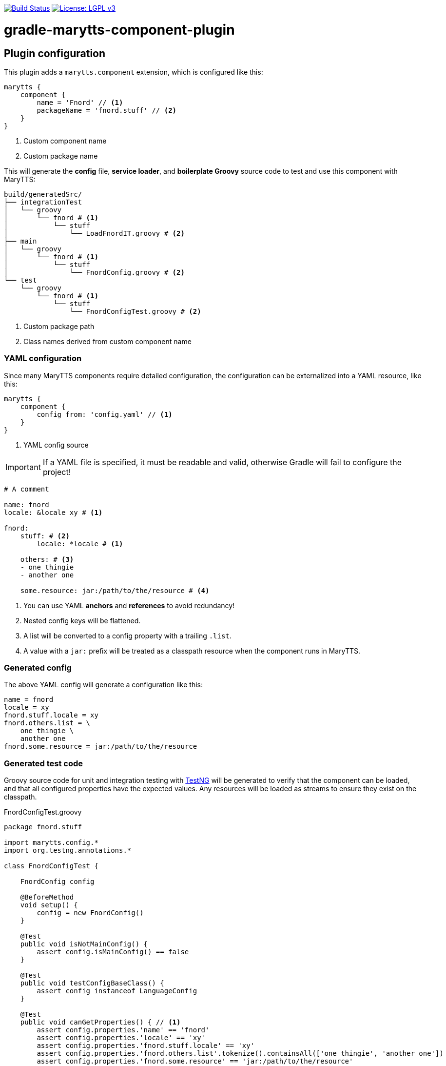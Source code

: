 image:https://travis-ci.org/psibre/gradle-marytts-component-plugin.svg?branch=master["Build Status", link="https://travis-ci.org/psibre/gradle-marytts-component-plugin"]
image:https://img.shields.io/badge/License-LGPL%20v3-blue.svg["License: LGPL v3",link="https://www.gnu.org/licenses/lgpl-3.0"]

ifdef::env-github[]
:tip-caption: :bulb:
:note-caption: :information_source:
:important-caption: :heavy_exclamation_mark:
:caution-caption: :fire:
:warning-caption: :warning:
endif::[]

= gradle-marytts-component-plugin
:toc:
:toc-placement!:

== Plugin configuration

This plugin adds a `marytts.component` extension, which is configured like this:

[source,gradle]
----
marytts {
    component {
        name = 'Fnord' // <1>
        packageName = 'fnord.stuff' // <2>
    }
}
----
<1> Custom component name
<2> Custom package name

This will generate the *config* file, *service loader*, and *boilerplate Groovy* source code to test and use this component with MaryTTS:

[source]
----
build/generatedSrc/
├── integrationTest
│   └── groovy
│       └── fnord # <1>
│           └── stuff
│               └── LoadFnordIT.groovy # <2>
├── main
│   └── groovy
│       └── fnord # <1>
│           └── stuff
│               └── FnordConfig.groovy # <2>
└── test
    └── groovy
        └── fnord # <1>
            └── stuff
                └── FnordConfigTest.groovy # <2>
----
<1> Custom package path
<2> Class names derived from custom component name

=== YAML configuration

Since many MaryTTS components require detailed configuration, the configuration can be externalized into a YAML resource, like this:

[source,gradle]
----
marytts {
    component {
        config from: 'config.yaml' // <1>
    }
}
----
<1> YAML config source

IMPORTANT: If a YAML file is specified, it must be readable and valid, otherwise Gradle will fail to configure the project!

[source,yaml]
----
# A comment

name: fnord
locale: &locale xy # <1>

fnord:
    stuff: # <2>
        locale: *locale # <1>

    others: # <3>
    - one thingie
    - another one

    some.resource: jar:/path/to/the/resource # <4>
----
<1> You can use YAML *anchors* and *references* to avoid redundancy!
<2> Nested config keys will be flattened.
<3> A list will be converted to a config property with a trailing `.list`.
<4> A value with a `jar:` prefix will be treated as a classpath resource when the component runs in MaryTTS.

=== Generated config

The above YAML config will generate a configuration like this:

[source]
----
name = fnord
locale = xy
fnord.stuff.locale = xy
fnord.others.list = \
    one thingie \
    another one
fnord.some.resource = jar:/path/to/the/resource
----

=== Generated test code

Groovy source code for unit and integration testing with https://testng.org[TestNG] will be generated to verify that the component can be loaded, and that all configured properties have the expected values.
Any resources will be loaded as streams to ensure they exist on the classpath.

.FnordConfigTest.groovy
[source,groovy]
----
package fnord.stuff

import marytts.config.*
import org.testng.annotations.*

class FnordConfigTest {

    FnordConfig config

    @BeforeMethod
    void setup() {
        config = new FnordConfig()
    }

    @Test
    public void isNotMainConfig() {
        assert config.isMainConfig() == false
    }

    @Test
    public void testConfigBaseClass() {
        assert config instanceof LanguageConfig
    }

    @Test
    public void canGetProperties() { // <1>
        assert config.properties.'name' == 'fnord'
        assert config.properties.'locale' == 'xy'
        assert config.properties.'fnord.stuff.locale' == 'xy'
        assert config.properties.'fnord.others.list'.tokenize().containsAll(['one thingie', 'another one'])
        assert config.properties.'fnord.some.resource' == 'jar:/path/to/the/resource'
    }
}
----
<1> Assertions generated from config

.LoadFnordIT.groovy
[source,groovy]
----
package fnord.stuff

import marytts.server.MaryProperties
import marytts.util.MaryRuntimeUtils

import org.testng.annotations.*

class LoadFnordIT {

    @BeforeMethod
    void setup() {
        MaryRuntimeUtils.ensureMaryStarted()
    }

    @DataProvider
    Object[][] properties() {
        [ // <1>
            ['fnord.stuff.locale', 'xy'],
            ['fnord.others.list', ['one thingie', 'another one']],
            ['fnord.some.resource', 'jar:/path/to/the/resource']
        ]
    }

    @Test(dataProvider = 'properties')
    public void canGetProperty(name, expected) {
        def actual
        switch (name) {
            case ~/.+\.list$/:
                actual = MaryProperties.getList(name)
                assert actual.containsAll(expected)
                break
            default:
                actual = MaryProperties.getProperty(name)
                assert expected == actual
                break
        }
        if ("$expected".startsWith('jar:')) {
            assert MaryProperties.getStream(name)
        }
    }
}
----
<1> Parameterized tests generated from config
